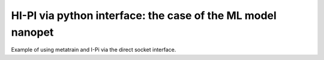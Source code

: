 HI-PI via python interface: the case of the ML model nanopet
============================================================

Example of using metatrain and I-Pi via the direct socket interface.
